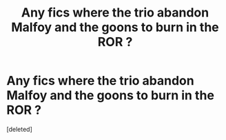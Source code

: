 #+TITLE: Any fics where the trio abandon Malfoy and the goons to burn in the ROR ?

* Any fics where the trio abandon Malfoy and the goons to burn in the ROR ?
:PROPERTIES:
:Score: 1
:DateUnix: 1613852528.0
:DateShort: 2021-Feb-20
:FlairText: Request
:END:
[deleted]

